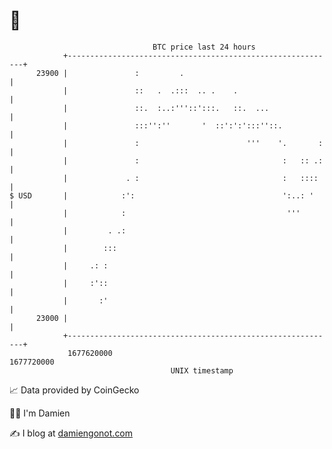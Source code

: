* 👋

#+begin_example
                                   BTC price last 24 hours                    
               +------------------------------------------------------------+ 
         23900 |               :         .                                  | 
               |               ::   .  .:::  .. .    .                      | 
               |               ::.  :..:'''::':::.   ::.  ...               | 
               |               :::'':''       '  ::':':':::''::.            | 
               |               :                        '''    '.       :   | 
               |               :                                :   :: .:   | 
               |             . :                                :   ::::    | 
   $ USD       |            :':                                 ':..: '     | 
               |            :                                    '''        | 
               |         . .:                                               | 
               |        :::                                                 | 
               |     .: :                                                   | 
               |     :'::                                                   | 
               |       :'                                                   | 
         23000 |                                                            | 
               +------------------------------------------------------------+ 
                1677620000                                        1677720000  
                                       UNIX timestamp                         
#+end_example
📈 Data provided by CoinGecko

🧑‍💻 I'm Damien

✍️ I blog at [[https://www.damiengonot.com][damiengonot.com]]
